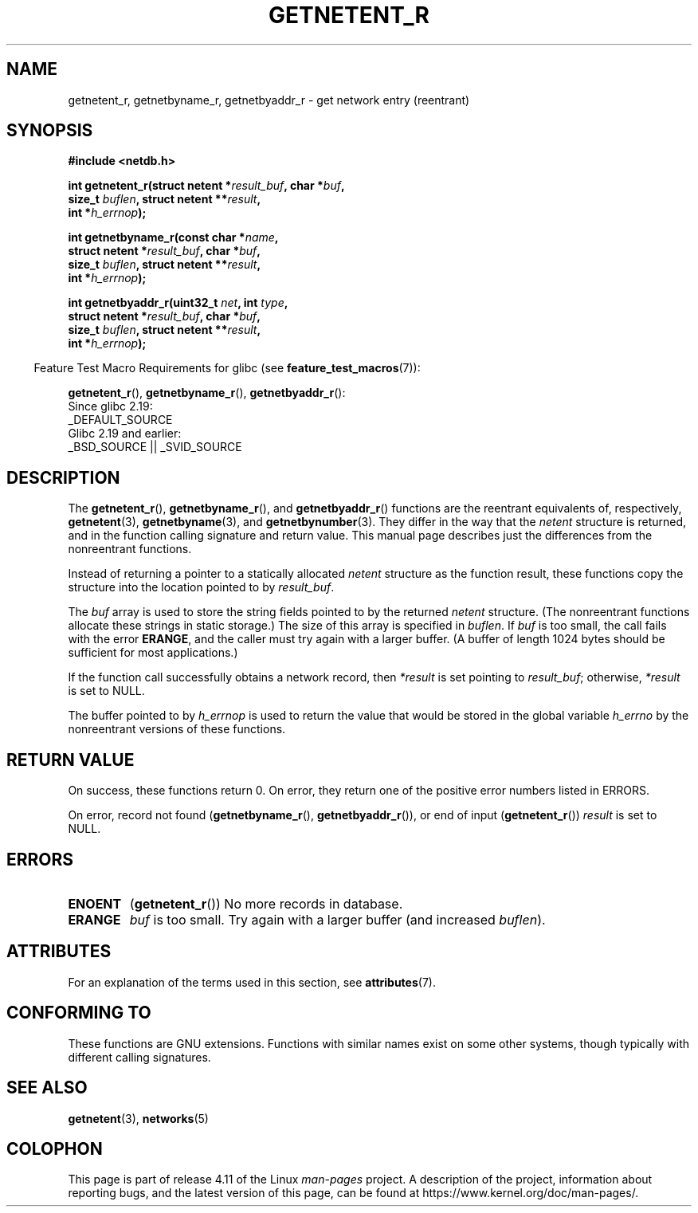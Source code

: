 .\" Copyright 2008, Linux Foundation, written by Michael Kerrisk
.\"	<mtk.manpages@gmail.com>
.\"
.\" %%%LICENSE_START(VERBATIM)
.\" Permission is granted to make and distribute verbatim copies of this
.\" manual provided the copyright notice and this permission notice are
.\" preserved on all copies.
.\"
.\" Permission is granted to copy and distribute modified versions of this
.\" manual under the conditions for verbatim copying, provided that the
.\" entire resulting derived work is distributed under the terms of a
.\" permission notice identical to this one.
.\"
.\" Since the Linux kernel and libraries are constantly changing, this
.\" manual page may be incorrect or out-of-date.  The author(s) assume no
.\" responsibility for errors or omissions, or for damages resulting from
.\" the use of the information contained herein.  The author(s) may not
.\" have taken the same level of care in the production of this manual,
.\" which is licensed free of charge, as they might when working
.\" professionally.
.\"
.\" Formatted or processed versions of this manual, if unaccompanied by
.\" the source, must acknowledge the copyright and authors of this work.
.\" %%%LICENSE_END
.\"
.TH GETNETENT_R 3  2016-03-15 "GNU" "Linux Programmer's Manual"
.SH NAME
getnetent_r, getnetbyname_r, getnetbyaddr_r \- get
network entry (reentrant)
.SH SYNOPSIS
.nf
.B #include <netdb.h>
.sp
.BI "int getnetent_r(struct netent *" result_buf ", char *" buf ,
.BI "                size_t " buflen ", struct netent **" result ,
.BI "                int *" h_errnop );
.sp
.BI "int getnetbyname_r(const char *" name ,
.BI "                struct netent *" result_buf ", char *" buf ,
.BI "                size_t " buflen ", struct netent **" result ,
.BI "                int *" h_errnop );
.sp
.BI "int getnetbyaddr_r(uint32_t " net ", int " type ,
.BI "                struct netent *" result_buf ", char *" buf ,
.BI "                size_t " buflen ", struct netent **" result ,
.BI "                int *" h_errnop );
.sp
.fi
.in -4n
Feature Test Macro Requirements for glibc (see
.BR feature_test_macros (7)):
.ad l
.in
.sp
.BR getnetent_r (),
.BR getnetbyname_r (),
.BR getnetbyaddr_r ():
    Since glibc 2.19:
        _DEFAULT_SOURCE
    Glibc 2.19 and earlier:
        _BSD_SOURCE || _SVID_SOURCE
.ad b
.SH DESCRIPTION
The
.BR getnetent_r (),
.BR getnetbyname_r (),
and
.BR getnetbyaddr_r ()
functions are the reentrant equivalents of, respectively,
.BR getnetent (3),
.BR getnetbyname (3),
and
.BR getnetbynumber (3).
They differ in the way that the
.I netent
structure is returned,
and in the function calling signature and return value.
This manual page describes just the differences from
the nonreentrant functions.

Instead of returning a pointer to a statically allocated
.I netent
structure as the function result,
these functions copy the structure into the location pointed to by
.IR result_buf .

The
.I buf
array is used to store the string fields pointed to by the returned
.I netent
structure.
(The nonreentrant functions allocate these strings in static storage.)
The size of this array is specified in
.IR buflen .
If
.I buf
is too small, the call fails with the error
.BR ERANGE ,
and the caller must try again with a larger buffer.
(A buffer of length 1024 bytes should be sufficient for most applications.)
.\" I can find no information on the required/recommended buffer size;
.\" the nonreentrant functions use a 1024 byte buffer -- mtk.

If the function call successfully obtains a network record, then
.I *result
is set pointing to
.IR result_buf ;
otherwise,
.I *result
is set to NULL.

The buffer pointed to by
.I h_errnop
is used to return the value that would be stored in the global variable
.I h_errno
by the nonreentrant versions of these functions.
.\" getnetent.3 doesn't document any use of h_errno, but nevertheless
.\" the nonreentrant functions no seem to set h_errno.
.SH RETURN VALUE
On success, these functions return 0.
On error, they return one of the positive error numbers listed in ERRORS.

On error, record not found
.RB ( getnetbyname_r (),
.BR getnetbyaddr_r ()),
or end of input
.RB ( getnetent_r ())
.I result
is set to NULL.
.SH ERRORS
.TP
.B ENOENT
.RB ( getnetent_r ())
No more records in database.
.TP
.B ERANGE
.I buf
is too small.
Try again with a larger buffer
(and increased
.IR buflen ).
.SH ATTRIBUTES
For an explanation of the terms used in this section, see
.BR attributes (7).
.ad l
.TS
allbox;
lbw17 lb lb
l l l.
Interface	Attribute	Value
T{
.BR getnetent_r (),
.BR getnetbyname_r (),
.BR getnetbyaddr_r ()
T}	Thread safety	MT-Safe locale
.TE
.ad
.SH CONFORMING TO
These functions are GNU extensions.
Functions with similar names exist on some other systems,
though typically with different calling signatures.
.SH SEE ALSO
.BR getnetent (3),
.BR networks (5)
.SH COLOPHON
This page is part of release 4.11 of the Linux
.I man-pages
project.
A description of the project,
information about reporting bugs,
and the latest version of this page,
can be found at
\%https://www.kernel.org/doc/man\-pages/.
